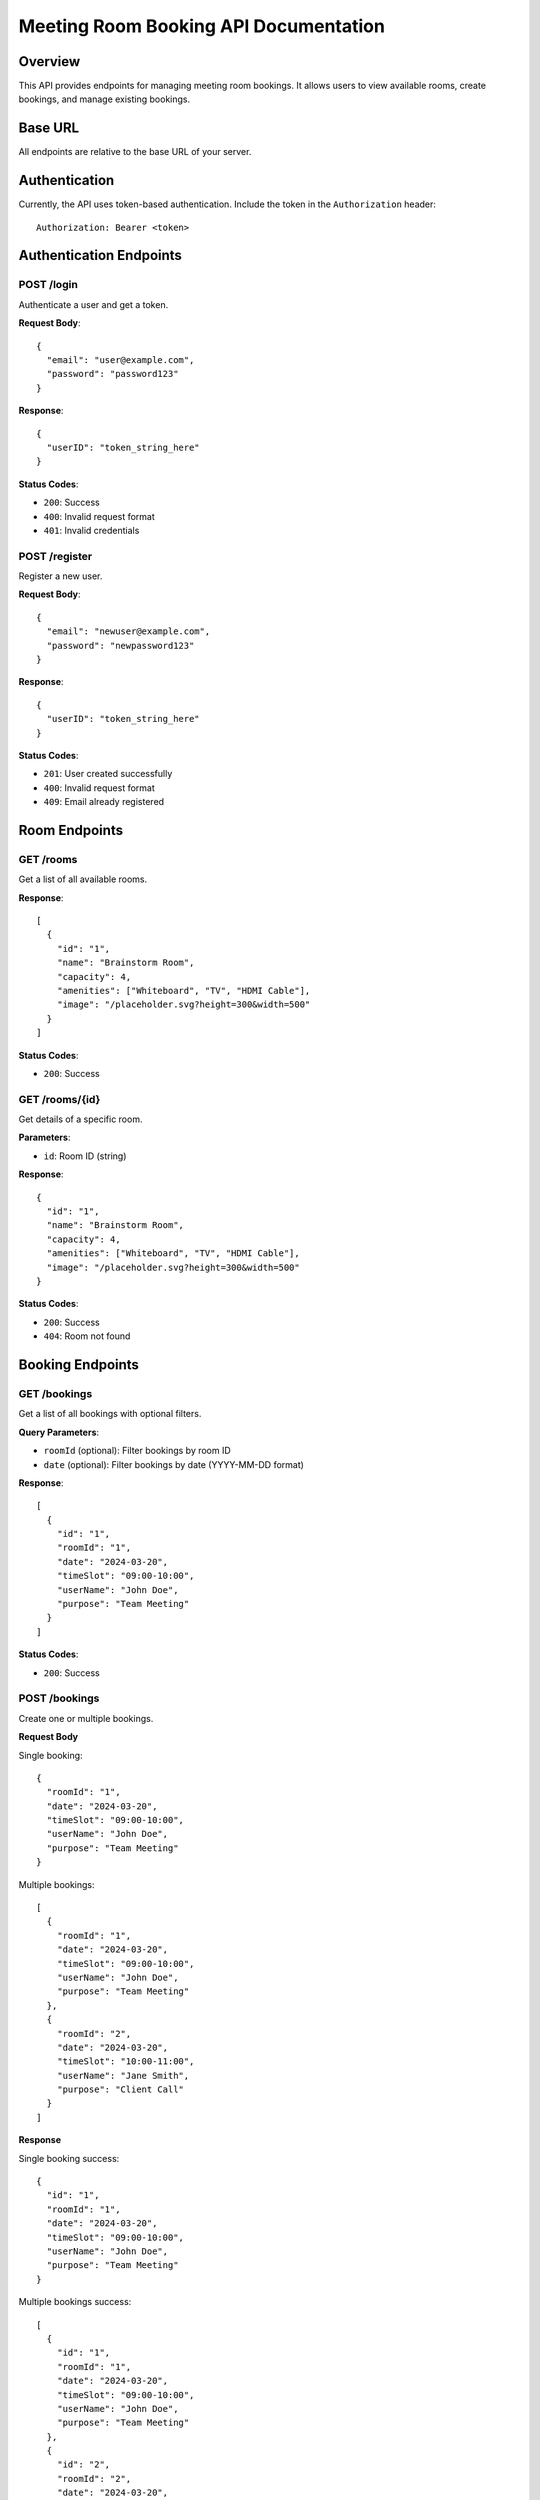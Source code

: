 Meeting Room Booking API Documentation
====================================

Overview
--------
This API provides endpoints for managing meeting room bookings. It allows users to view available rooms, create bookings, and manage existing bookings.

Base URL
--------
All endpoints are relative to the base URL of your server.

Authentication
-------------
Currently, the API uses token-based authentication. Include the token in the ``Authorization`` header::

    Authorization: Bearer <token>

Authentication Endpoints
----------------------

POST /login
~~~~~~~~~~
Authenticate a user and get a token.

**Request Body**::

    {
      "email": "user@example.com",
      "password": "password123"
    }

**Response**::

    {
      "userID": "token_string_here"
    }

**Status Codes**:

* ``200``: Success
* ``400``: Invalid request format
* ``401``: Invalid credentials

POST /register
~~~~~~~~~~~~~
Register a new user.

**Request Body**::

    {
      "email": "newuser@example.com",
      "password": "newpassword123"
    }

**Response**::

    {
      "userID": "token_string_here"
    }

**Status Codes**:

* ``201``: User created successfully
* ``400``: Invalid request format
* ``409``: Email already registered

Room Endpoints
-------------

GET /rooms
~~~~~~~~~
Get a list of all available rooms.

**Response**::

    [
      {
        "id": "1",
        "name": "Brainstorm Room",
        "capacity": 4,
        "amenities": ["Whiteboard", "TV", "HDMI Cable"],
        "image": "/placeholder.svg?height=300&width=500"
      }
    ]

**Status Codes**:

* ``200``: Success

GET /rooms/{id}
~~~~~~~~~~~~~~
Get details of a specific room.

**Parameters**:

* ``id``: Room ID (string)

**Response**::

    {
      "id": "1",
      "name": "Brainstorm Room",
      "capacity": 4,
      "amenities": ["Whiteboard", "TV", "HDMI Cable"],
      "image": "/placeholder.svg?height=300&width=500"
    }

**Status Codes**:

* ``200``: Success
* ``404``: Room not found

Booking Endpoints
---------------

GET /bookings
~~~~~~~~~~~~
Get a list of all bookings with optional filters.

**Query Parameters**:

* ``roomId`` (optional): Filter bookings by room ID
* ``date`` (optional): Filter bookings by date (YYYY-MM-DD format)

**Response**::

    [
      {
        "id": "1",
        "roomId": "1",
        "date": "2024-03-20",
        "timeSlot": "09:00-10:00",
        "userName": "John Doe",
        "purpose": "Team Meeting"
      }
    ]

**Status Codes**:

* ``200``: Success

POST /bookings
~~~~~~~~~~~~~
Create one or multiple bookings.

**Request Body**

Single booking::

    {
      "roomId": "1",
      "date": "2024-03-20",
      "timeSlot": "09:00-10:00",
      "userName": "John Doe",
      "purpose": "Team Meeting"
    }

Multiple bookings::

    [
      {
        "roomId": "1",
        "date": "2024-03-20",
        "timeSlot": "09:00-10:00",
        "userName": "John Doe",
        "purpose": "Team Meeting"
      },
      {
        "roomId": "2",
        "date": "2024-03-20",
        "timeSlot": "10:00-11:00",
        "userName": "Jane Smith",
        "purpose": "Client Call"
      }
    ]

**Response**

Single booking success::

    {
      "id": "1",
      "roomId": "1",
      "date": "2024-03-20",
      "timeSlot": "09:00-10:00",
      "userName": "John Doe",
      "purpose": "Team Meeting"
    }

Multiple bookings success::

    [
      {
        "id": "1",
        "roomId": "1",
        "date": "2024-03-20",
        "timeSlot": "09:00-10:00",
        "userName": "John Doe",
        "purpose": "Team Meeting"
      },
      {
        "id": "2",
        "roomId": "2",
        "date": "2024-03-20",
        "timeSlot": "10:00-11:00",
        "userName": "Jane Smith",
        "purpose": "Client Call"
      }
    ]

Error response::

    {
      "error": "Some bookings could not be created",
      "details": [
        {
          "booking": {
            "roomId": "1",
            "date": "2024-03-20",
            "timeSlot": "09:00-10:00",
            "userName": "John Doe",
            "purpose": "Team Meeting"
          },
          "error": "Time slot already booked"
        }
      ]
    }

**Status Codes**:

* ``201``: Booking(s) created successfully
* ``400``: Invalid request format or validation error
* ``404``: Room not found
* ``409``: Time slot already booked

GET /bookings/{id}
~~~~~~~~~~~~~~~~~
Get details of a specific booking.

**Parameters**:

* ``id``: Booking ID (string)

**Response**::

    {
      "id": "1",
      "roomId": "1",
      "date": "2024-03-20",
      "timeSlot": "09:00-10:00",
      "userName": "John Doe",
      "purpose": "Team Meeting"
    }

**Status Codes**:

* ``200``: Success
* ``404``: Booking not found

DELETE /bookings/{id}
~~~~~~~~~~~~~~~~~~~~
Delete a specific booking.

**Parameters**:

* ``id``: Booking ID (string)

**Response**: Empty response body

**Status Codes**:

* ``204``: Booking successfully deleted
* ``404``: Booking not found

Data Formats
-----------

Date Format
~~~~~~~~~~
Dates should be provided in ``YYYY-MM-DD`` format (e.g., "2024-03-20")

Time Slot Format
~~~~~~~~~~~~~~
Time slots should be provided in ``HH:MM-HH:MM`` format (e.g., "09:00-10:00")

Room ID Format
~~~~~~~~~~~~
Room IDs are strings containing numeric values (e.g., "1", "2")

Booking ID Format
~~~~~~~~~~~~~~~
Booking IDs are strings containing numeric values (e.g., "1", "2")

Error Responses
-------------
All error responses follow this format::

    {
      "error": "Error message here"
    }

Common error status codes:

* ``400``: Bad Request - Invalid input or validation error
* ``401``: Unauthorized - Authentication required
* ``404``: Not Found - Resource doesn't exist
* ``409``: Conflict - Resource conflict (e.g., double booking)
* ``500``: Internal Server Error - Server-side error 